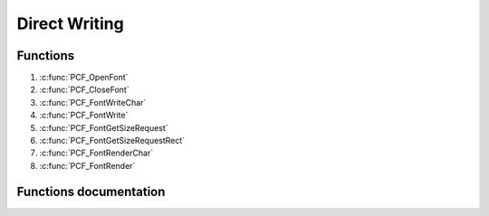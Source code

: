 .. default-domain:: C

Direct Writing
================================================================================


Functions
~~~~~~~~~~~~~~~~~~~~~~~~~~~~~~~~~~~~~~~~~~~~~~~~~~~~~~~~~~~~~~~~~~~~~~~~~~~~~~~~
1. :c:func:`PCF_OpenFont`
#. :c:func:`PCF_CloseFont`
#. :c:func:`PCF_FontWriteChar`
#. :c:func:`PCF_FontWrite`
#. :c:func:`PCF_FontGetSizeRequest`
#. :c:func:`PCF_FontGetSizeRequestRect`

#. :c:func:`PCF_FontRenderChar`
#. :c:func:`PCF_FontRender`

Functions documentation
~~~~~~~~~~~~~~~~~~~~~~~

.. c:function:: PCF_Font *PCF_OpenFont(const char *filename)

    Opens a PCF font file. Supports both .pcf and .pcf.gz.

    Parameters:
        **filename** The file to open

    Returns:
        a PCF_Font opaque struct representing the font.
        The caller must call PCF_CloseFont when done using the font.

.. c:function:: void PCF_CloseFont(PCF_Font *self)

    Free resources taken up by a loaded font.
    Caller code must always call PCF_CloseFont on all fonts
    it allocates. Each PCF_OpenFont must be paired with a
    matching PCF_CloseFont.

    Parameters:
        **self** The font to free.

.. c:function:: bool PCF_FontWriteChar(PCF_Font *font, int c, Uint32 color, SDL_Surface *destination, SDL_Rect *location)

    Writes a character on screen, and advance the location by one char width.
    If the surface is too small to fit the char or if the glyph is partly out
    of the surface (start writing a 18 pixel wide char 2 pixels before the edge)
    only the pixels that can be written will be drawn, resulting in a partly
    drawn glyph and the function will return false.

    Parameters:
        | **c** The ASCII code of the char to write. You can of course use 'a' instead of 97.
        | **font** The font to use to write the char. Opened by PCF_OpenFont.
        | **color** The color of text. Must be in @param destination format (use SDL_MapRGB/SDL_MapRGBA to build a suitable value).
        | **destination** The surface to write to.
        | **location** Where to write on the surface. Can be NULL to write at 0,0. If not NULL, location will be advanced by the width.

    Returns:
        True on success(the whole char has been written), false on error/partial draw. Details of the failure can be retreived with SDL_GetError().

.. c:function:: bool PCF_FontWrite(PCF_Font *font, const char *str, Uint32 color, SDL_Surface *destination, SDL_Rect *location)

    Writes a string on screen. This function will try it's best to write
    as many chars as possible: If the surface is not wide enough to accomodate
    the whole string, it will stop at the very last pixel (and return false).
    This function doesn't wrap lines. Use PCF_FontGetSizeRequest to get needed
    space for a given string/font.

    Parameters:
       | **str** The string to write.
       | **font** The font to use. Opened by PCF_OpenFont.
       | **color** The color of text. Must be in @param destination format (use SDL_MapRGB/SDL_MapRGBA to build a suitable value).
       | **destination** The surface to write to.
       | **location** Where to write on the surface. Can be NULL to write at 0,0. If not NULL, location will be advanced by the width of the string.


    Returns:
        True on success(the whole string has been written), false on error/partial draw. Details of the failure can be retreived with SDL_GetError().

.. c:function:: bool PCF_FontRenderChar(PCF_Font *font, int c, SDL_Renderer *renderer, SDL_Rect *location)

    Writes a character on a SDL_Renderer, and advance the given location by one
    char width.
    If the renderer is too small to fit the char or if the glyph is partly out
    of the surface (start writing a 18 pixel wide char 2 pixels before the edge)
    only the pixels that can be written will be drawn, resulting in a partly
    drawn glyph and the function will return false.

    Note that there is no color parameter: This is controlled at the
    SDL_Renderer level with SDL_SetRenderDrawColor.

    Parameters:
        c The ASCII code of the char to write. You can of course use 'a'
        instead of 97.
        font The font to use to write the char. Opened by PCF_OpenFont.
        renderer The renderer that will be used to draw.
        location Location within the renderer. Can be NULL to write at
        0,0. If not NULL, location will be advanced by the width.

    Returns:
        True on success(the whole char has been written), false on error/partial
        draw. Details of the failure can be retreived with SDL_GetError().

.. c:function:: bool PCF_FontRender(PCF_Font *font, const char *str, SDL_Color *color, SDL_Renderer *renderer, SDL_Rect *location)

    Writes a string on renderer. This function will try it's best to write
    as many chars as possible: If the renderer is not wide enough to accomodate
    the whole string, it will stop at the very last pixel (and return false).
    This function doesn't wrap lines. Use PCF_FontGetSizeRequest to get needed
    space for a given string/font.

    Parameters:
        str The string to write.
        font The font to use. Opened by PCF_OpenFont.
        color The color of text. If not NULL, it will overrede the current
        renderer's color. If NULL, the current renderer's color will be used.
        renderer The rendering context to use.
        location Where to write on the renderer. Can be NULL to write at
        0,0. If not NULL, location will be advanced by the width of the string.

    Returns:
        True on success(the whole string has been written), false on error/partial
        draw. Details of the failure can be retreived with SDL_GetError().

.. c:function:: void PCF_FontGetSizeRequest(PCF_Font *font, const char *str, Uint32 *w, Uint32 *h)

    Computes space (pixels width*height) needed to draw a string using a given
    font. Both @param w and @param h can be NULL depending on which metric you
    are interested in. The function won't fail if both are NULL, it'll just be
    useless.

    Parameters:
        str The string whose size you need to know.
        font The font you want to use to write that string
        w Pointer to somewhere to place the resulting width. Can be NULL.
        h Pointer to somewhere to place the resulting height. Can be NULL.

.. c:function:: void PCF_FontGetSizeRequestRect(PCF_Font *font, const char *str, SDL_Rect *rect)

    Same PCF_FontGetSizeRequest as but fills an SDL_Rect. Rect x and y
    get initialized to 0.

    Parameters:
        str The string whose size you need to know.
        font The font you want to use to write that string
        rect Pointer to an existing SDL_Rect (cannot be NULL) to fill with
        the size request.

